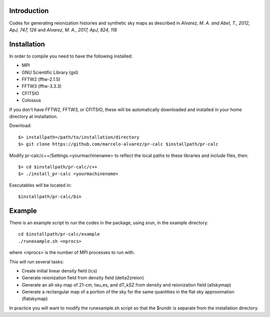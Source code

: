 Introduction
------------

Codes for generating reionization histories and synthetic sky maps as described in *Alvarez, M. A. and Abel, T., 2012, ApJ, 747, 126* and *Alvarez, M. A., 2017, ApJ, 824, 118*
  
Installation
------------

In order to compile you need to have the following installed:

- MPI 
- GNU Scientific Library (gsl)
- FFTW2 (fftw-2.1.5)
- FFTW3 (fftw-3.3.3)
- CFITSIO 
- Colossus
If you don't have FFTW2, FFTW3, or CFITSIO, these will be automatically
downloaded and installed in your home directory at installation.

Download::

	$> installpath=/path/to/installation/directory
	$> git clone https://github.com/marcelo-alvarez/pr-calc $installpath/pr-calc
	
Modify pr-calc/c++/Settings.<yourmachinename> to reflect the local paths to these 
libraries and include files, then::

    $> cd $installpath/pr-calc/c++
    $> ./install_pr-calc <yourmachinename>

Executables will be located in::

    $installpath/pr-calc/bin

Example
-------

There is an example script to run the codes in the package, using srun, in the example directory::

	cd $installpath/pr-calc/example
	./runexample.sh <nprocs>

where <nprocs> is the number of MPI processes to run with. 

This will run several tasks:

- Create initial linear density field (ics)
- Generate reionization field from density field (delta2zreion)
- Generate an all-sky map of 21-cm, tau_es, and dT_kSZ from density and reionization field (allskymap)
- Generate a rectangular map of a portion of the sky for the same quantities in the flat sky approximation (flatskymap)

In practice you will want to modify the runexample.sh script so that the $rundir is separate from the installation directory. 







